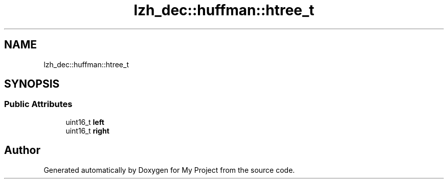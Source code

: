 .TH "lzh_dec::huffman::htree_t" 3 "Wed Feb 1 2023" "Version Version 0.0" "My Project" \" -*- nroff -*-
.ad l
.nh
.SH NAME
lzh_dec::huffman::htree_t
.SH SYNOPSIS
.br
.PP
.SS "Public Attributes"

.in +1c
.ti -1c
.RI "uint16_t \fBleft\fP"
.br
.ti -1c
.RI "uint16_t \fBright\fP"
.br
.in -1c

.SH "Author"
.PP 
Generated automatically by Doxygen for My Project from the source code\&.
